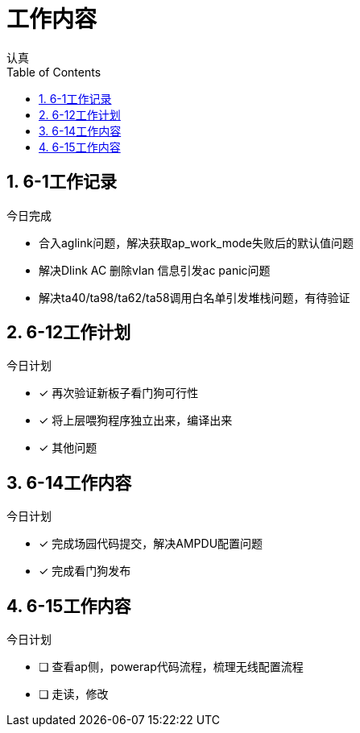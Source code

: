 = 工作内容
认真
:toc:
:toclevels: 4
:toc-position: left
:source-highlighter: pygments
:icons: font
:sectnums:

== 6-1工作记录

.今日完成
****
* 合入aglink问题，解决获取ap_work_mode失败后的默认值问题
* 解决Dlink AC 删除vlan 信息引发ac panic问题
* 解决ta40/ta98/ta62/ta58调用白名单引发堆栈问题，有待验证
****

== 6-12工作计划

.今日计划
****
- [*] 再次验证新板子看门狗可行性
- [*] 将上层喂狗程序独立出来，编译出来
- [*] 其他问题

****
== 6-14工作内容

.今日计划
****
- [*] 完成场园代码提交，解决AMPDU配置问题
- [*] 完成看门狗发布

****

== 6-15工作内容
.今日计划
****
- [ ] 查看ap侧，powerap代码流程，梳理无线配置流程
- [ ] 走读，修改

****

